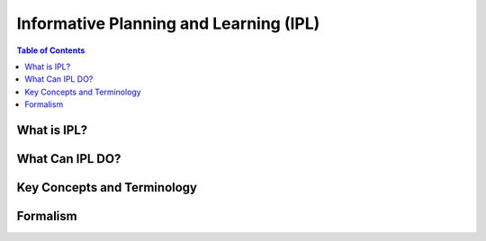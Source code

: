 =======================================
Informative Planning and Learning (IPL)
=======================================

.. contents:: Table of Contents

What is IPL?
================

What Can IPL DO?
================

Key Concepts and Terminology
============================

Formalism
=========

